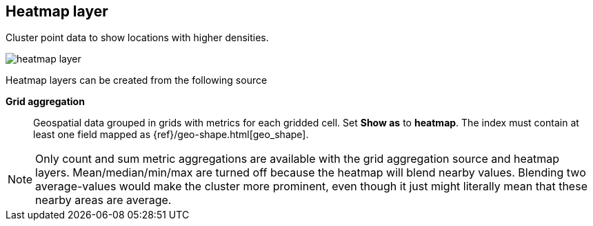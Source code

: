 [[heatmap-layer]]
== Heatmap layer

Cluster point data to show locations with higher densities.

[role="screenshot"]
image::maps/images/heatmap_layer.png[]

Heatmap layers can be created from the following source

*Grid aggregation*:: Geospatial data grouped in grids with metrics for each gridded cell.
Set *Show as* to *heatmap*.
The index must contain at least one field mapped as {ref}/geo-shape.html[geo_shape].

NOTE: Only count and sum metric aggregations are available with the grid aggregation source and heatmap layers.
Mean/median/min/max are turned off because the heatmap will blend nearby values.
Blending two average-values would make the cluster more prominent, even though it just might literally mean that these nearby areas are average.

